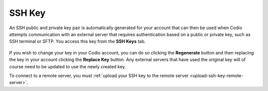 .. meta::
   :description: Access your SSH Key

.. _ssh-key:

SSH Key
=======

An SSH public and private key pair is automatically generated for your account that can then be used when Codio attempts communication with an external server that requires authentication based on a public or private key, such as SSH terminal or SFTP. You access this key from the **SSH Keys** tab.

    .. image:: /img/prefs-account-ssh.png
       :alt: Codio SSH Key


If you wish to change your key in your Codio account, you can do so clicking the **Regenerate** button and then replacing the key in your account clicking the **Replace Key** button. Any external servers that have used the original key will of course need to be updated to use the newly created key.

To connect to a remote server, you must :ref:`upload your SSH key to the remote server <upload-ssh-key-remote-server>`.